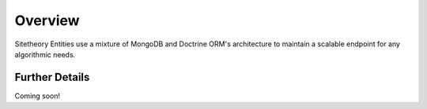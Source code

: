 ########
Overview
########

Sitetheory Entities use a mixture of MongoDB and Doctrine ORM's architecture to maintain a scalable endpoint for any
algorithmic needs.

Further Details
===============

Coming soon!